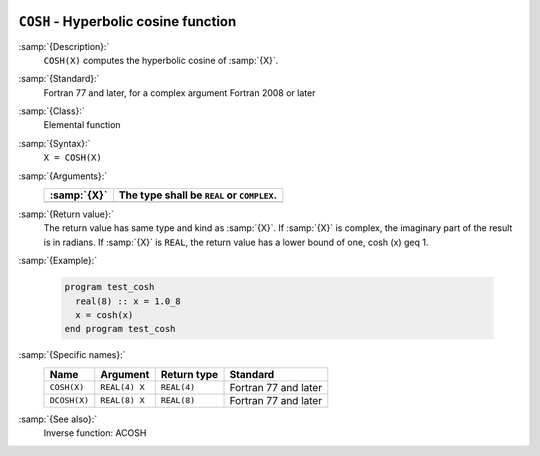   .. _cosh:

``COSH`` - Hyperbolic cosine function
*************************************

.. index:: COSH

.. index:: DCOSH

.. index:: hyperbolic cosine

.. index:: hyperbolic function, cosine

.. index:: cosine, hyperbolic

:samp:`{Description}:`
  ``COSH(X)`` computes the hyperbolic cosine of :samp:`{X}`.

:samp:`{Standard}:`
  Fortran 77 and later, for a complex argument Fortran 2008 or later

:samp:`{Class}:`
  Elemental function

:samp:`{Syntax}:`
  ``X = COSH(X)``

:samp:`{Arguments}:`
  ===========  ==========================================
  :samp:`{X}`  The type shall be ``REAL`` or ``COMPLEX``.
  ===========  ==========================================
  ===========  ==========================================

:samp:`{Return value}:`
  The return value has same type and kind as :samp:`{X}`. If :samp:`{X}` is
  complex, the imaginary part of the result is in radians. If :samp:`{X}`
  is ``REAL``, the return value has a lower bound of one,
  \cosh (x) \geq 1.

:samp:`{Example}:`

  .. code-block:: c++

    program test_cosh
      real(8) :: x = 1.0_8
      x = cosh(x)
    end program test_cosh

:samp:`{Specific names}:`
  ============  =============  ===========  ====================
  Name          Argument       Return type  Standard
  ============  =============  ===========  ====================
  ``COSH(X)``   ``REAL(4) X``  ``REAL(4)``  Fortran 77 and later
  ``DCOSH(X)``  ``REAL(8) X``  ``REAL(8)``  Fortran 77 and later
  ============  =============  ===========  ====================

:samp:`{See also}:`
  Inverse function: 
  ACOSH

